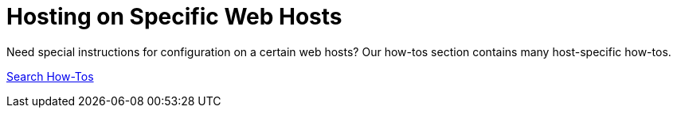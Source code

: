 [[installation_specific-web-hosts]]
= Hosting on Specific Web Hosts

Need special instructions for configuration on a certain web hosts?
Our how-tos section contains many host-specific how-tos.

link:http://www.concrete5.org/documentation/how-tos?sort=date&search_tag=specifichosting[Search How-Tos]
